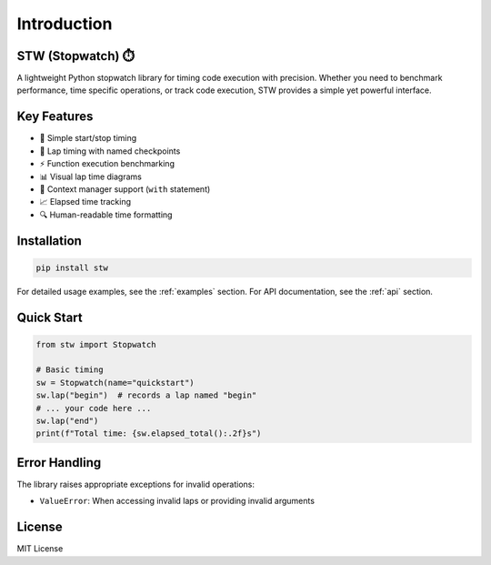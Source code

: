 .. _readme:

Introduction
===========

STW (Stopwatch) ⏱️
------------------

A lightweight Python stopwatch library for timing code execution with precision. Whether you need to benchmark performance, time specific operations, or track code execution, STW provides a simple yet powerful interface.

Key Features
-----------

- 🔄 Simple start/stop timing
- 🏁 Lap timing with named checkpoints
- ⚡ Function execution benchmarking
- 📊 Visual lap time diagrams
- 🧩 Context manager support (``with`` statement)
- 📈 Elapsed time tracking
- 🔍 Human-readable time formatting

Installation
-----------

.. code-block:: bash

   pip install stw

For detailed usage examples, see the :ref:`examples` section.
For API documentation, see the :ref:`api` section.

Quick Start
----------

.. code-block:: python

   from stw import Stopwatch

   # Basic timing
   sw = Stopwatch(name="quickstart")
   sw.lap("begin")  # records a lap named "begin"
   # ... your code here ...
   sw.lap("end")
   print(f"Total time: {sw.elapsed_total():.2f}s")

Error Handling
-------------

The library raises appropriate exceptions for invalid operations:

* ``ValueError``: When accessing invalid laps or providing invalid arguments

License
-------

MIT License